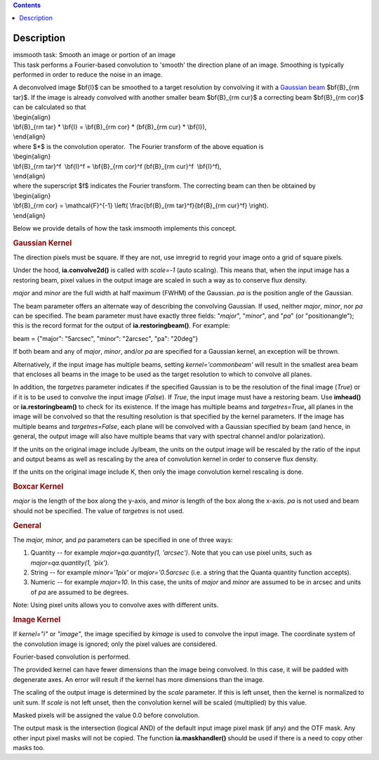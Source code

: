 .. contents::
   :depth: 3
..

.. container::
   :name: viewlet-above-content-title

Description
===========

.. container::
   :name: viewlet-below-content-title

.. container:: documentDescription description

   imsmooth task: Smooth an image or portion of an image

.. container:: section
   :name: viewlet-above-content-body

.. container:: section
   :name: content-core

   .. container::
      :name: parent-fieldname-text

      This task performs a Fourier-based convolution to 'smooth' the
      direction plane of an image. Smoothing is typically performed in
      order to reduce the noise in an image.

      | A deconvolved image $\bf{I}$ can be smoothed to a target
        resolution by convolving it with a `Gaussian
        beam <https://casa.nrao.edu/casadocs-devel/stable/casa-fundamentals/definition_synthesized_beam>`__
        $\bf{B}_{\rm tar}$. If the image is already convolved with
        another smaller beam $\bf{B}_{\rm cur}$ a correcting beam 
        $\bf{B}_{\rm cor}$ can be calculated so that
      | \\begin{align}
      | \\bf{B}_{\rm tar} \* \\bf{I} = \\bf{B}_{\rm cor} \* (\bf{B}_{\rm
        cur} \* \\bf{I}),
      | \\end{align}
      | where $*$ is the convolution operator.  The Fourier transform of
        the above equation is
      | \\begin{align}
      | \\bf{B}_{\rm tar}^f  \\bf{I}^f = \\bf{B}_{\rm cor}^f 
        (\bf{B}_{\rm cur}^f  \\bf{I}^f),
      | \\end{align}
      | where the superscript $f$ indicates the Fourier transform. The
        correcting beam can then be obtained by
      | \\begin{align}
      | \\bf{B}_{\rm cor} = \\mathcal{F}^{-1} \\left( \\frac{\bf{B}_{\rm
        tar}^f}{\bf{B}_{\rm cur}^f} \\right).
      | \\end{align}

       

      Below we provide details of how the task imsmooth implements this
      concept.

      .. rubric::  
         :name: section

      .. rubric:: Gaussian Kernel
         :name: gaussian-kernel

      The direction pixels must be square. If they are not, use imregrid
      to regrid your image onto a grid of square pixels.

      Under the hood, **ia.convolve2d()** is called with *scale=-1*
      (auto scaling). This means that, when the input image has a
      restoring beam, pixel values in the output image are scaled in
      such a way as to conserve flux density.

      *major* and *minor* are the full width at half maximum (FWHM) of
      the Gaussian. *pa* is the position angle of the Gaussian.

      The beam parameter offers an alternate way of describing the
      convolving Gaussian. If used, neither *major*, *minor*, nor *pa*
      can be specified. The beam parameter must have exactly three
      fields: "*major*", "*minor*", and "*pa*" (or "positionangle");
      this is the record format for the output of
      **ia.restoringbeam()**. For example: 

      beam = {"major": "5arcsec", "minor": "2arcsec", "pa": "20deg"} 

      If both beam and any of *major*, *minor*, and/or *pa* are
      specified for a Gaussian kernel, an exception will be thrown.

      Alternatively, if the input image has multiple beams, setting
      *kernel='commonbeam'* will result in the smallest area beam that
      encloses all beams in the image to be used as the target
      resolution to which to convolve all planes.

      In addition, the *targetres* parameter indicates if the specified
      Gaussian is to be the resolution of the final image (*True*) or if
      it is to be used to convolve the input image (*False*). If *True*,
      the input image must have a restoring beam. Use **imhead()** or
      **ia.restoringbeam()** to check for its existence. If the image
      has multiple beams and *targetres=True*\ **,** all planes in the
      image will be convolved so that the resulting resolution is that
      specified by the kernel parameters. If the image has multiple
      beams and *targetres=False*, each plane will be convolved with a
      Gaussian specified by beam (and hence, in general, the output
      image will also have multiple beams that vary with spectral
      channel and/or polarization).

      If the units on the original image include Jy/beam, the units on
      the output image will be rescaled by the ratio of the input and
      output beams as well as rescaling by the area of convolution
      kernel in order to conserve flux density.

      If the units on the original image include K, then only the image
      convolution kernel rescaling is done.

      .. rubric:: Boxcar Kernel
         :name: boxcar-kernel

      *major* is the length of the box along the y-axis, and *minor* is
      length of the box along the x-axis. *pa* is not used and beam
      should not be specified. The value of *targetres* is not used.

      .. rubric:: General
         :name: general

      The *major, minor,* and *pa* parameters can be specified in one of
      three ways:

      #. Quantity -- for example *major=qa.quantity(1, 'arcsec')*. Note
         that you can use pixel units, such as *major=qa.quantity(1,
         'pix')*.
      #. String -- for example *minor='1pix'* or *major='0.5arcsec*
         (i.e. a string that the Quanta quantity function accepts).
      #. Numeric -- for example *major=10*. In this case, the units of
         *major* and *minor* are assumed to be in arcsec and units of
         *pa* are assumed to be degrees.

      Note: Using pixel units allows you to convolve axes with different
      units.

      .. rubric:: Image Kernel
         :name: image-kernel

      If *kernel="i"* or *"image"*, the image specified by *kimage* is
      used to convolve the input image. The coordinate system of the
      convolution image is ignored; only the pixel values are
      considered.

      Fourier-based convolution is performed.

      The provided kernel can have fewer dimensions than the image being
      convolved. In this case, it will be padded with degenerate axes.
      An error will result if the kernel has more dimensions than the
      image.

      The scaling of the output image is determined by the *scale*
      parameter. If this is left unset, then the kernel is normalized to
      unit sum. If *scale* is not left unset, then the convolution
      kernel will be scaled (multiplied) by this value.

      Masked pixels will be assigned the value 0.0 before convolution.

      The output mask is the intersection (logical AND) of the default
      input image pixel mask (if any) and the OTF mask. Any other input
      pixel masks will not be copied. The function **ia.maskhandler()**
      should be used if there is a need to copy other masks too.

       

       

.. container:: section
   :name: viewlet-below-content-body
